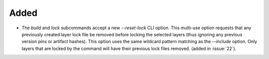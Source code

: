 Added
-----

- The `build` and `lock` subcommands accept a new `--reset-lock`
  CLI option. This multi-use option requests that any previously
  created layer lock file be removed before locking the selected
  layers (thus ignoring any previous version pins or artifact
  hashes). This option uses the same wildcard pattern matching as
  the `--include` option. Only layers that are locked by the
  command will have their previous lock files removed.
  (added in :issue:`22`).
